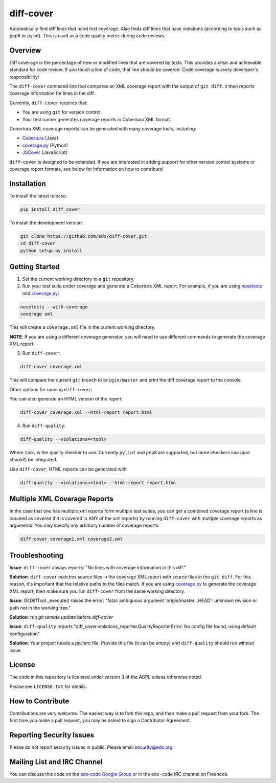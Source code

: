diff-cover
==========

Automatically find diff lines that need test coverage.
Also finds diff lines that have violations (according to tools such as pep8 or pylint).
This is used as a code quality metric during code reviews.

Overview
--------

Diff coverage is the percentage of new or modified 
lines that are covered by tests.  This provides a clear 
and achievable standard for code review: If you touch a line 
of code, that line should be covered.  Code coverage
is *every* developer's responsibility!

The ``diff-cover`` command line tool compares an XML coverage report
with the output of ``git diff``.  It then reports coverage information
for lines in the diff.

Currently, ``diff-cover`` requires that:

- You are using ``git`` for version control.
- Your test runner generates coverage reports in Cobertura XML format.

Cobertura XML coverage reports can be generated with many coverage tools,
including:

- Cobertura__ (Java)
- coverage.py__ (Python)
- JSCover__ (JavaScript)

__ http://cobertura.sourceforge.net/
__ http://nedbatchelder.com/code/coverage/
__ http://tntim96.github.io/JSCover/


``diff-cover`` is designed to be extended.  If you are interested
in adding support for other version control systems or coverage
report formats, see below for information on how to contribute!


Installation
------------

To install the latest release:

.. code:: bash

    pip install diff_cover


To install the development version:

.. code:: bash

    git clone https://github.com/edx/diff-cover.git
    cd diff-cover
    python setup.py install


Getting Started
---------------

1. Set the current working directory to a ``git`` repository.
   
2. Run your test suite under coverage and generate a Cobertura XML report.
   For example, if you are using `nosetests`__ and `coverage.py`__:

.. code:: bash

    nosetests --with-coverage
    coverage xml

__ http://nose.readthedocs.org
__ http://nedbatchelder.com/code/coverage/

This will create a ``coverage.xml`` file in the current working directory.

**NOTE**: If you are using a different coverage generator, you will
need to use different commands to generate the coverage XML report.


3. Run ``diff-cover``:

.. code:: bash

    diff-cover coverage.xml

This will compare the current ``git`` branch to ``origin/master`` and print
the diff coverage report to the console.

Other options for running ``diff-cover``:

You can also generate an HTML version of the report:

.. code:: bash

	diff-cover coverage.xml --html-report report.html

4. Run ``diff-quality``:

.. code :: bash

    diff-quality --violations=<tool>

Where ``tool`` is the quality checker to use. Currently ``pylint`` and
``pep8`` are supported, but more checkers can (and should!) be integrated.

Like ``diff-cover``, HTML reports can be generated with

.. code:: bash

    diff-quality --violations=<tool> --html-report report.html

Multiple XML Coverage Reports
-------------------------------

In the case that one has multiple xml reports form multiple test suites, you 
can get a combined coverage report (a line is counted  as covered if it is 
covered in ANY of the xml reports) by running ``diff-cover`` with multiple 
coverage reports as arguments. You may specify any arbitrary number of coverage 
reports:

.. code:: bash

	diff-cover coverage1.xml coverage2.xml 

Troubleshooting
----------------------

**Issue**: ``diff-cover`` always reports: "No lines with coverage information in this diff."

**Solution**: ``diff-cover`` matches source files in the coverage XML report with
source files in the ``git diff``.  For this reason, it's important
that the relative paths to the files match.  If you are using `coverage.py`__
to generate the coverage XML report, then make sure you run
``diff-cover`` from the same working directory.

__ http://nedbatchelder.com/code/coverage/

**Issue**: GitDiffTool._execute() raises the error: "fatal: ambiguous argument 'origin/master...HEAD': unknown revision or path not in the working tree."

**Solution**: run `git remote update` before `diff-cover`

**Issue**: ``diff-quality`` reports "diff_cover.violations_reporter.QualityReporterError: No config file found, using default configuration"

**Solution**: Your project needs a `pylintrc` file. Provide this file (it can be empty) and ``diff-quality`` should run wihtout issue.

License
-------

The code in this repository is licensed under version 3 of the AGPL unless
otherwise noted.

Please see ``LICENSE.txt`` for details.


How to Contribute
-----------------

Contributions are very welcome. The easiest way is to fork this repo, and then
make a pull request from your fork. The first time you make a pull request, you
may be asked to sign a Contributor Agreement.


Reporting Security Issues
-------------------------

Please do not report security issues in public. Please email security@edx.org


Mailing List and IRC Channel
----------------------------

You can discuss this code on the `edx-code Google Group`__ or in the
``edx-code`` IRC channel on Freenode.

__ https://groups.google.com/forum/#!forum/edx-code
